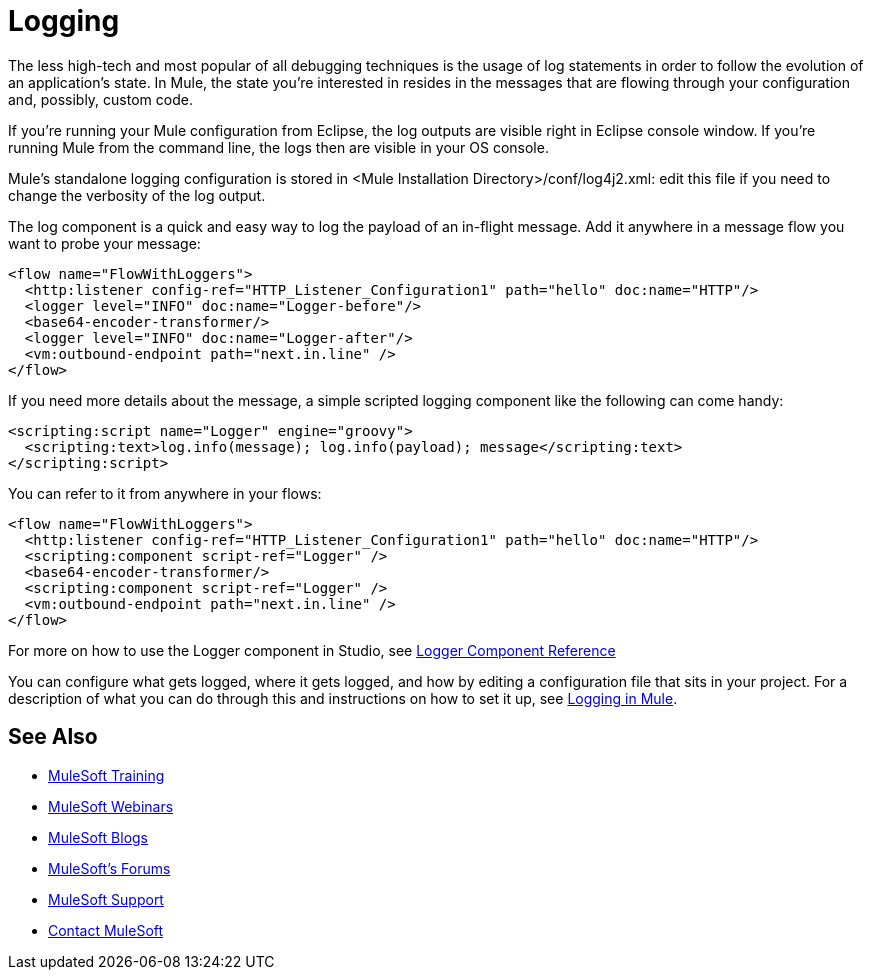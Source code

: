 = Logging
:keywords: mule, esb, studio, logger, logs, log, notifications, errors, debug

The less high-tech and most popular of all debugging techniques is the usage of log statements in order to follow the evolution of an application's state. In Mule, the state you're interested in resides in the messages that are flowing through your configuration and, possibly, custom code.

If you're running your Mule configuration from Eclipse, the log outputs are visible right in Eclipse console window. If you're running Mule from the command line, the logs then are visible in your OS console.

Mule's standalone logging configuration is stored in <Mule Installation Directory>/conf/log4j2.xml: edit this file if you need to change the verbosity of the log output.

The log component is a quick and easy way to log the payload of an in-flight message. Add it anywhere in a message flow you want to probe your message:

[source, xml, linenums]
----
<flow name="FlowWithLoggers">
  <http:listener config-ref="HTTP_Listener_Configuration1" path="hello" doc:name="HTTP"/>
  <logger level="INFO" doc:name="Logger-before"/>
  <base64-encoder-transformer/>
  <logger level="INFO" doc:name="Logger-after"/>
  <vm:outbound-endpoint path="next.in.line" />
</flow>
----

If you need more details about the message, a simple scripted logging component like the following can come handy:

[source, xml, linenums]
----
<scripting:script name="Logger" engine="groovy">
  <scripting:text>log.info(message); log.info(payload); message</scripting:text>
</scripting:script>
----

You can refer to it from anywhere in your flows:

[source, xml, linenums]
----
<flow name="FlowWithLoggers">
  <http:listener config-ref="HTTP_Listener_Configuration1" path="hello" doc:name="HTTP"/>
  <scripting:component script-ref="Logger" />
  <base64-encoder-transformer/>
  <scripting:component script-ref="Logger" />
  <vm:outbound-endpoint path="next.in.line" />
</flow>
----

For more on how to use the Logger component in Studio, see link:/mule-user-guide/v/3.6/logger-component-reference[Logger Component Reference]

You can configure what gets logged, where it gets logged, and how by editing a configuration file that sits in your project. For a description of what you can do through this and instructions on how to set it up, see link:/mule-user-guide/v/3.6/logging-in-mule[Logging in Mule].

== See Also

* link:http://training.mulesoft.com[MuleSoft Training]
* link:https://www.mulesoft.com/webinars[MuleSoft Webinars]
* link:http://blogs.mulesoft.com[MuleSoft Blogs]
* link:http://forums.mulesoft.com[MuleSoft's Forums]
* link:https://www.mulesoft.com/support-and-services/mule-esb-support-license-subscription[MuleSoft Support]
* mailto:support@mulesoft.com[Contact MuleSoft]
